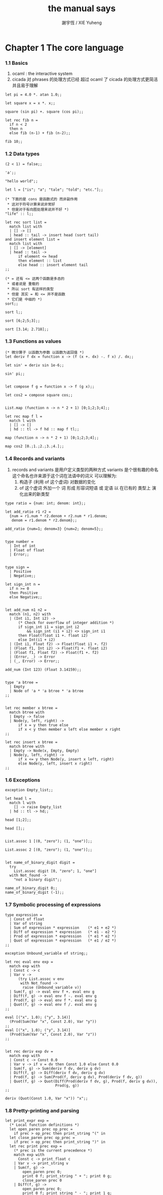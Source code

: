 #+TITLE:  the manual says
#+AUTHOR: 謝宇恆 / XIE Yuheng

* Chapter 1  The core language

*** 1.1  Basics
    1. ocaml : the interactive system
    2. cicada 对 phrases 的处理方式已经 超过 ocaml 了
       cicada 的处理方式更简洁 并且易于理解
    #+begin_src caml
    let pi = 4.0 *. atan 1.0;;

    let square x = x *. x;;

    square (sin pi) +. square (cos pi);;

    let rec fib n =
      if n < 2
      then n
      else fib (n-1) + fib (n-2);;

    fib 10;;
    #+end_src

*** 1.2  Data types
    #+begin_src caml
    (2 < 1) = false;;

    'a';;

    "hello world";;

    let l = ["is"; "a"; "tale"; "told"; "etc."];;

    (* 下面的是 cons 是函数式的 而非副作用
     * 这对于符号计算来说非常好
     * 但是对于有向图处理来说并不好 *)
    "life" :: l;;

    let rec sort list =
      match list with
      | [] -> []
      | head :: tail -> insert head (sort tail)
    and insert element list =
      match list with
      | [] -> [element]
      | head :: tail ->
          if element <= head
          then element :: list
          else head :: insert element tail
    ;;

    (* = 还有 <= 这两个函数是多态的
     * 或者说是 重载的
     * 所以 sort 有这样的类型
     * 但是 其实 = 和 <= 并不是函数
     * 它们是 中缀的 *)
    sort;;

    sort l;;

    sort [6;2;5;3];;

    sort [3.14; 2.718];;
    #+end_src

*** 1.3  Functions as values
    #+begin_src caml
    (* 微分算子 以函数为参数 以函数为返回值 *)
    let deriv f dx = function x -> (f (x +. dx) -. f x) /. dx;;

    let sin' = deriv sin 1e-6;;

    sin' pi;;


    let compose f g = function x -> f (g x);;

    let cos2 = compose square cos;;


    List.map (function n -> n * 2 + 1) [0;1;2;3;4];;

    let rec map f l =
      match l with
      | [] -> []
      | hd :: tl -> f hd :: map f tl;;

    map (function n -> n * 2 + 1) [0;1;2;3;4];;

    map cos2 [0.;1.;2.;3.;4.];;
    #+end_src

*** 1.4  Records and variants
    1. records and variants
       是用户定义类型的两种方式
       variants 是个很有趣的命名
       这个命名也许来源于这个词在法语中的词义
       可以理解为:
       1) 构造子 (利用 of 这个虚词) 对数据的变化
       2) of 这个虚词 外加一个 词
          形成 形容词短语 或 定语
          以 在已有的 类型上 演化出来的新类型
    #+begin_src caml
    type ratio = {num: int; denom: int};;

    let add_ratio r1 r2 =
      {num = r1.num * r2.denom + r2.num * r1.denom;
       denom = r1.denom * r2.denom};;

    add_ratio {num=1; denom=3} {num=2; denom=5};;


    type number =
      | Int of int
      | Float of float
      | Error;;


    type sign =
      | Positive
      | Negative;;

    let sign_int n =
      if n >= 0
      then Positive
      else Negative;;


    let add_num n1 n2 =
      match (n1, n2) with
      | (Int i1, Int i2) ->
          (* Check for overflow of integer addition *)
          if sign_int i1 = sign_int i2
              && sign_int (i1 + i2) <> sign_int i1
          then Float(float i1 +. float i2)
          else Int(i1 + i2)
      | (Int i1, Float f2) -> Float(float i1 +. f2)
      | (Float f1, Int i2) -> Float(f1 +. float i2)
      | (Float f1, Float f2) -> Float(f1 +. f2)
      | (Error, _) -> Error
      | (_, Error) -> Error;;

    add_num (Int 123) (Float 3.14159);;


    type 'a btree =
      | Empty
      | Node of 'a * 'a btree * 'a btree
    ;;


    let rec member x btree =
      match btree with
      | Empty -> false
      | Node(y, left, right) ->
          if x = y then true else
          if x < y then member x left else member x right
    ;;

    let rec insert x btree =
      match btree with
      | Empty -> Node(x, Empty, Empty)
      | Node(y, left, right) ->
          if x <= y then Node(y, insert x left, right)
          else Node(y, left, insert x right)
    ;;
    #+end_src

*** 1.6  Exceptions
    #+begin_src caml
    exception Empty_list;;

    let head l =
      match l with
        [] -> raise Empty_list
      | hd :: tl -> hd;;

    head [1;2];;

    head [];;


    List.assoc 1 [(0, "zero"); (1, "one")];;

    List.assoc 2 [(0, "zero"); (1, "one")];;


    let name_of_binary_digit digit =
      try
        List.assoc digit [0, "zero"; 1, "one"]
      with Not_found ->
        "not a binary digit";;

    name_of_binary_digit 0;;
    name_of_binary_digit (-1);;
    #+end_src

*** 1.7  Symbolic processing of expressions
    #+begin_src caml
    type expression =
      | Const of float
      | Var of string
      | Sum of expression * expression    (* e1 + e2 *)
      | Diff of expression * expression   (* e1 - e2 *)
      | Prod of expression * expression   (* e1 * e2 *)
      | Quot of expression * expression   (* e1 / e2 *)
    ;;

    exception Unbound_variable of string;;

    let rec eval env exp =
      match exp with
      | Const c -> c
      | Var v ->
          (try List.assoc v env
           with Not_found ->
            raise (Unbound_variable v))
      | Sum(f, g) -> eval env f +. eval env g
      | Diff(f, g) -> eval env f -. eval env g
      | Prod(f, g) -> eval env f *. eval env g
      | Quot(f, g) -> eval env f /. eval env g
    ;;

    eval [("x", 1.0); ("y", 3.14)]
      (Prod(Sum(Var "x", Const 2.0), Var "y"))
    ;;
    eval [("x", 1.0); ("y", 3.14)]
      (Prod(Sum(Var "x", Const 2.0), Var "z"))
    ;;


    let rec deriv exp dv =
      match exp with
      | Const c -> Const 0.0
      | Var v -> if v = dv then Const 1.0 else Const 0.0
      | Sum(f, g) -> Sum(deriv f dv, deriv g dv)
      | Diff(f, g) -> Diff(deriv f dv, deriv g dv)
      | Prod(f, g) -> Sum(Prod(f, deriv g dv), Prod(deriv f dv, g))
      | Quot(f, g) -> Quot(Diff(Prod(deriv f dv, g), Prod(f, deriv g dv)),
                           Prod(g, g))
    ;;

    deriv (Quot(Const 1.0, Var "x")) "x";;
    #+end_src

*** 1.8  Pretty-printing and parsing
    #+begin_src caml
    let print_expr exp =
      (* Local function definitions *)
      let open_paren prec op_prec =
        if prec > op_prec then print_string "(" in
      let close_paren prec op_prec =
        if prec > op_prec then print_string ")" in
      let rec print prec exp =
        (* prec is the current precedence *)
        match exp with
          Const c -> print_float c
        | Var v -> print_string v
        | Sum(f, g) ->
            open_paren prec 0;
            print 0 f; print_string " + "; print 0 g;
            close_paren prec 0
        | Diff(f, g) ->
            open_paren prec 0;
            print 0 f; print_string " - "; print 1 g;
            close_paren prec 0
        | Prod(f, g) ->
            open_paren prec 2;
            print 2 f; print_string " * "; print 2 g;
            close_paren prec 2
        | Quot(f, g) ->
            open_paren prec 2;
            print 2 f; print_string " / "; print 3 g;
            close_paren prec 2
      in print 0 exp
    ;;

    let e = Sum(Prod(Const 2.0, Var "x"), Const 1.0);;

    print_expr e; print_newline ();;

    print_expr (deriv e "x"); print_newline ();;
    #+end_src

*** 1.9  Standalone OCaml programs
    ocamlc -o fib  fib.ml
    #+begin_src caml
    (* File fib.ml *)
    let rec fib n =
      if n < 2
      then 1
      else fib (n-1) + fib (n-2)
    ;;

    let main () =
      let arg = int_of_string Sys.argv.(1) in
      print_int (fib arg);
      print_newline ();
      exit 0;;

    main ();;
    #+end_src

* Chapter 2  The module system

*** 2.1  Structures
    1. modules
       在这里 模块系统是一种命名空间的管理方式
    #+begin_src caml
    module PrioQueue  =
      struct
        type priority = int
        type 'a queue = Empty | Node of priority * 'a * 'a queue * 'a queue
        let empty = Empty
        let rec insert queue prio elt =
          match queue with
            Empty -> Node(prio, elt, Empty, Empty)
          | Node(p, e, left, right) ->
              if prio <= p
              then Node(prio, elt, insert right p e, left)
              else Node(p, e, insert right prio elt, left)
        exception Queue_is_empty
        let rec remove_top = function
            Empty -> raise Queue_is_empty
          | Node(prio, elt, left, Empty) -> left
          | Node(prio, elt, Empty, right) -> right
          | Node(prio, elt, (Node(lprio, lelt, _, _) as left),
                 (Node(rprio, relt, _, _) as right)) ->
                   if lprio <= rprio
                   then Node(lprio, lelt, remove_top left, right)
                   else Node(rprio, relt, left, remove_top right)
        let extract = function
            Empty -> raise Queue_is_empty
          | Node(prio, elt, _, _) as queue -> (prio, elt, remove_top queue)
      end;;

    PrioQueue.insert PrioQueue.empty 1 "hello";;
    #+end_src

*** 2.2  Signatures
    #+begin_src caml
    module type PRIOQUEUE =
      sig
        type priority = int         (* still concrete *)
        type 'a queue               (* now abstract *)
        val empty : 'a queue
        val insert : 'a queue -> int -> 'a -> 'a queue
        val extract : 'a queue -> int * 'a * 'a queue
        exception Queue_is_empty
      end;;

    module AbstractPrioQueue = (PrioQueue : PRIOQUEUE);;

    AbstractPrioQueue.remove_top;;

    AbstractPrioQueue.insert AbstractPrioQueue.empty 1 "hello";;
    #+end_src
